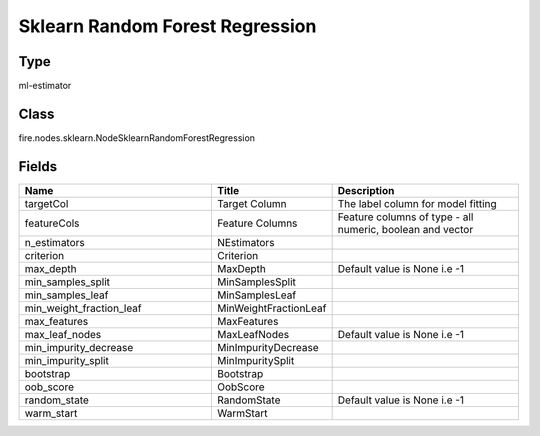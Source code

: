 Sklearn Random Forest Regression
=========== 



Type
--------- 

ml-estimator

Class
--------- 

fire.nodes.sklearn.NodeSklearnRandomForestRegression

Fields
--------- 

.. list-table::
      :widths: 10 5 10
      :header-rows: 1

      * - Name
        - Title
        - Description
      * - targetCol
        - Target Column
        - The label column for model fitting
      * - featureCols
        - Feature Columns
        - Feature columns of type - all numeric, boolean and vector
      * - n_estimators
        - NEstimators
        - 
      * - criterion
        - Criterion
        - 
      * - max_depth
        - MaxDepth
        - Default value is None i.e -1
      * - min_samples_split
        - MinSamplesSplit
        - 
      * - min_samples_leaf
        - MinSamplesLeaf
        - 
      * - min_weight_fraction_leaf
        - MinWeightFractionLeaf
        - 
      * - max_features
        - MaxFeatures
        - 
      * - max_leaf_nodes
        - MaxLeafNodes
        - Default value is None i.e -1
      * - min_impurity_decrease
        - MinImpurityDecrease
        - 
      * - min_impurity_split
        - MinImpuritySplit
        - 
      * - bootstrap
        - Bootstrap
        - 
      * - oob_score
        - OobScore
        - 
      * - random_state
        - RandomState
        - Default value is None i.e -1
      * - warm_start
        - WarmStart
        - 




